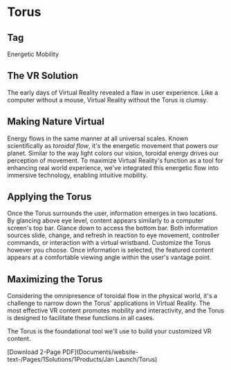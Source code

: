 * Torus 

** Tag
Energetic Mobility

** The VR Solution
The early days of Virtual Reality revealed a flaw in user experience. Like a computer without a mouse, Virtual Reality without the Torus is clumsy. 

** Making Nature Virtual 

Energy flows in the same manner at all universal scales. Known scientifically as /toroidal flow/, it's the energetic movement that powers our planet. Similar to the way light colors our vision, toroidal energy drives our perception of movement. To maximize Virtual Reality's function as a tool for enhancing real world experience, we've integrated this energetic flow into immersive technology, enabling intuitive mobility.  

** Applying the Torus

Once the Torus surrounds the user, information emerges in two locations. By glancing above eye level, content appears similarly to a computer screen's top bar. Glance down to access the bottom bar. Both information sources slide, change, and refresh in reaction to eye movement, controller commands, or interaction with a virtual wristband. Customize the Torus however you choose. Once information is selected, the featured content appears at a comfortable viewing angle within the user's vantage point.

** Maximizing the Torus

Considering the omnipresence of toroidal flow in the physical world, it's a challenge to narrow down the Torus' applications in Virtual Reality. The most effective VR content promotes mobility and interactivity, and the Torus is designed to facilitate these functions in all cases. 

The Torus is the foundational tool we'll use to build your customized VR content. 

[Download 2-Page PDF](Documents/website-text-/Pages/1Solutions/1Products/Jan Launch/Torus)
